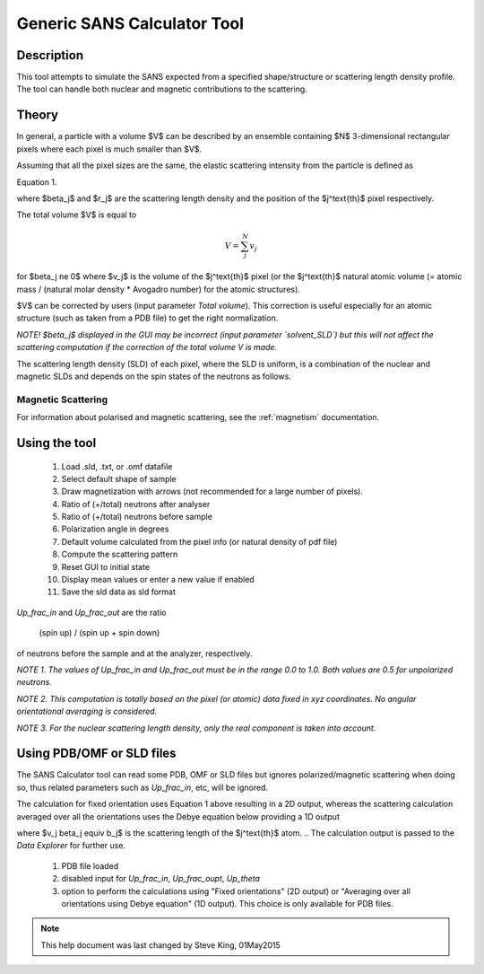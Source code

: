 .. sas_calculator_help.rst

.. This is a port of the original SasView html help file to ReSTructured text
.. by S King, ISIS, during SasView CodeCamp-III in Feb 2015.

.. _SANS_Calculator_Tool:

Generic SANS Calculator Tool
============================

Description
-----------

This tool attempts to simulate the SANS expected from a specified
shape/structure or scattering length density profile. The tool can
handle both nuclear and magnetic contributions to the scattering.

Theory
------

In general, a particle with a volume $V$ can be described by an ensemble
containing $N$ 3-dimensional rectangular pixels where each pixel is much
smaller than $V$.

Assuming that all the pixel sizes are the same, the elastic scattering
intensity from the particle is defined as

.. image:: gen_i.png

Equation 1.

where $\beta_j$ and $r_j$ are the scattering length density and
the position of the $j^\text{th}$ pixel respectively.

The total volume $V$ is equal to

.. math::

    V = \sum_j^N v_j

for $\beta_j \ne 0$ where $v_j$ is the volume of the $j^\text{th}$
pixel (or the $j^\text{th}$ natural atomic volume (= atomic mass / (natural molar
density * Avogadro number) for the atomic structures).

$V$ can be corrected by users (input parameter `Total volume`). This correction
is useful especially for an atomic structure (such as taken from a PDB file)
to get the right normalization.

*NOTE! $\beta_j$ displayed in the GUI may be incorrect (input parameter
`solvent_SLD`) but this will not affect the scattering computation if the
correction of the total volume V is made.*

The scattering length density (SLD) of each pixel, where the SLD is uniform, is
a combination of the nuclear and magnetic SLDs and depends on the spin states
of the neutrons as follows.

Magnetic Scattering
^^^^^^^^^^^^^^^^^^^

For information about polarised and magnetic scattering, see
the :ref:`magnetism` documentation.


.. ZZZZZZZZZZZZZZZZZZZZZZZZZZZZZZZZZZZZZZZZZZZZZZZZZZZZZZZZZZZZZZZZZZZZZZZZZZZZ

Using the tool
--------------

.. figure:: gen_gui_help.png

   ..

   1) Load .sld, .txt, or .omf datafile
   2) Select default shape of sample
   3) Draw magnetization with arrows (not recommended for a large number of
      pixels).
   4) Ratio of (+/total) neutrons after analyser
   5) Ratio of (+/total) neutrons before sample
   6) Polarization angle in degrees
   7) Default volume calculated from the pixel info
      (or natural density of pdf file)
   8) Compute the scattering pattern
   9) Reset GUI to initial state
   10) Display mean values or enter a new value if enabled
   11) Save the sld data as sld format

.. After computation the result will appear in the *Theory* box in the SasView *Data Explorer* panel.

*Up_frac_in* and *Up_frac_out* are the ratio

   (spin up) / (spin up + spin down)

of neutrons before the sample and at the analyzer, respectively.

*NOTE 1. The values of Up_frac_in and Up_frac_out must be in the range
0.0 to 1.0. Both values are 0.5 for unpolarized neutrons.*

*NOTE 2. This computation is totally based on the pixel (or atomic) data fixed
in xyz coordinates. No angular orientational averaging is considered.*

*NOTE 3. For the nuclear scattering length density, only the real component
is taken into account.*

.. ZZZZZZZZZZZZZZZZZZZZZZZZZZZZZZZZZZZZZZZZZZZZZZZZZZZZZZZZZZZZZZZZZZZZZZZZZZZZ

Using PDB/OMF or SLD files
--------------------------

The SANS Calculator tool can read some PDB, OMF or SLD files but ignores
polarized/magnetic scattering when doing so, thus related parameters such as
*Up_frac_in*, etc, will be ignored.

The calculation for fixed orientation uses Equation 1 above resulting in a 2D
output, whereas the scattering calculation averaged over all the orientations
uses the Debye equation below providing a 1D output

.. image:: gen_debye_eq.png

where $v_j \beta_j \equiv b_j$ is the scattering
length of the $j^\text{th}$ atom.
.. The calculation output is passed to the *Data Explorer*
for further use.

.. figure:: pdb_combo.png

   ..

   1) PDB file loaded
   2) disabled input for *Up_frac_in*, *Up_frac_oupt*, *Up_theta*
   3) option to perform the calculations using "Fixed orientations" (2D output)
      or "Averaging over all orientations using Debye equation" (1D output).
      This choice is only available for PDB files.



.. ZZZZZZZZZZZZZZZZZZZZZZZZZZZZZZZZZZZZZZZZZZZZZZZZZZZZZZZZZZZZZZZZZZZZZZZZZZZZZ

.. note::  This help document was last changed by Steve King, 01May2015

